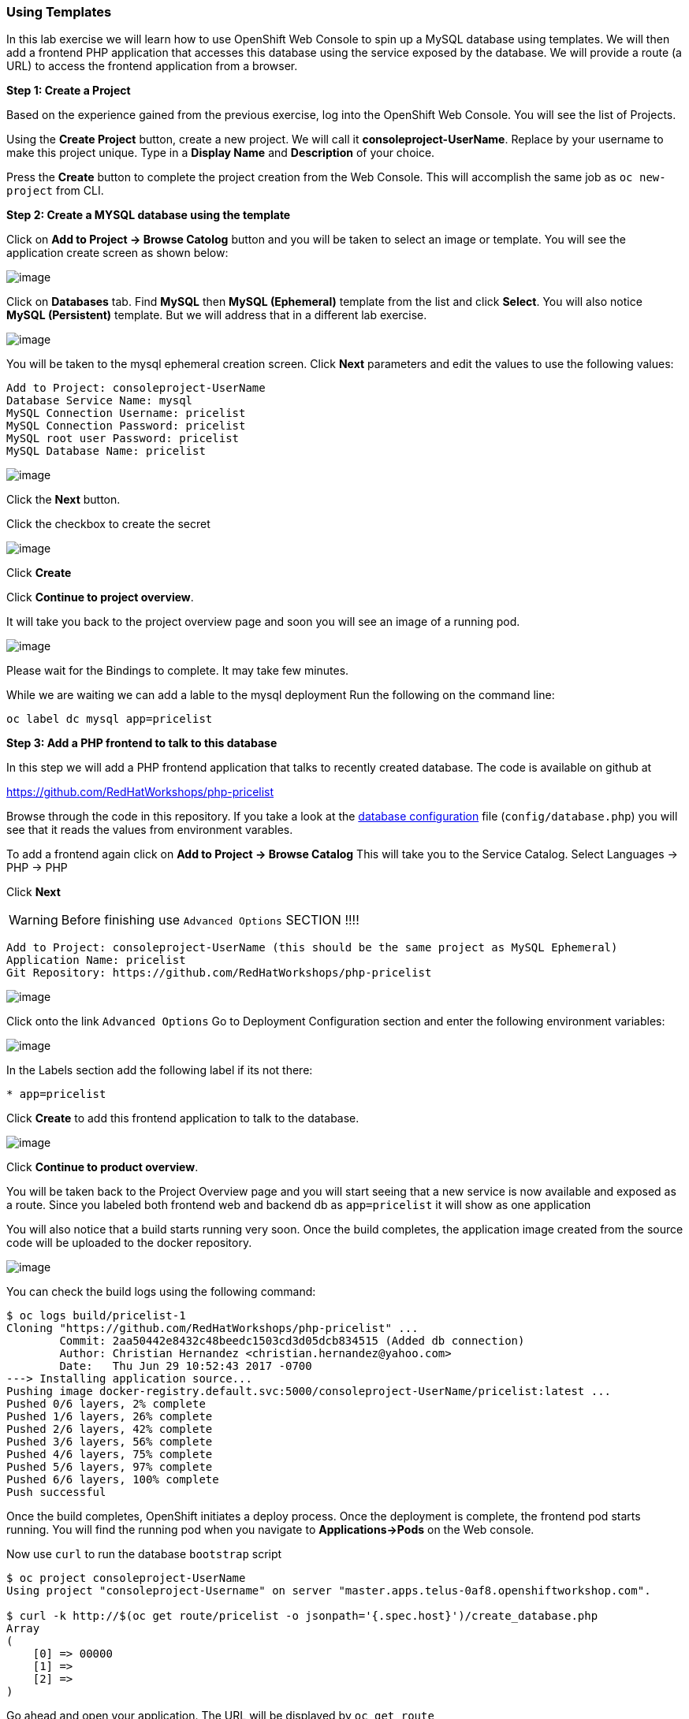 [[using-templates]]
Using Templates
~~~~~~~~~~~~~~~

In this lab exercise we will learn how to use OpenShift Web Console to
spin up a MySQL database using templates. We will then add a frontend
PHP application that accesses this database using the service exposed by
the database. We will provide a route (a URL) to access the frontend
application from a browser.

*Step 1: Create a Project*

Based on the experience gained from the previous exercise, log into the
OpenShift Web Console. You will see the list of Projects.

Using the *Create Project* button, create a new project. We will call it
*consoleproject-UserName*. Replace by your username to make this project
unique. Type in a *Display Name* and *Description* of your choice.

Press the *Create* button to complete the project creation from the Web
Console. This will accomplish the same job as `oc new-project` from CLI.

*Step 2: Create a MYSQL database using the template*

Click on *Add to Project -> Browse Catolog* button and you will be taken to select an
image or template. You will see the application create screen as shown
below:

image::images/service_catalog2.png[image]

Click on *Databases* tab. Find *MySQL* then *MySQL (Ephemeral)*
template from the list and click *Select*. You will also notice *MySQL
(Persistent)* template. But we will address that in a different lab
exercise.

image::images/mysql_ephemeral_template.png[image]

You will be taken to the mysql ephemeral creation screen. Click *Next*
parameters and edit the values to use the following values:

....
Add to Project: consoleproject-UserName
Database Service Name: mysql
MySQL Connection Username: pricelist
MySQL Connection Password: pricelist
MySQL root user Password: pricelist
MySQL Database Name: pricelist
....

image::images/mysql_ephemeral_creation.png[image]

Click the *Next* button.

Click the checkbox to create the secret

image::images/mysql_secret_binding.png[image]

Click *Create*

Click *Continue to project overview*.

It will take you back to the project overview page and soon you will see
an image of a running pod.

image::images/mysql_pod_on_proj_overview.png[image]

Please wait for the Bindings to complete. It may take few minutes.

While we are waiting we can add a lable to the mysql deployment
Run the following on the command line:
****
 oc label dc mysql app=pricelist
****

*Step 3: Add a PHP frontend to talk to this database*

In this step we will add a PHP frontend application that talks to
recently created database. The code is available on github at

https://github.com/RedHatWorkshops/php-pricelist

Browse through the code in this repository. If you take a look at the
link:https://raw.githubusercontent.com/RedHatWorkshops/php-pricelist/master/config/database.php[database configuration] file (`config/database.php`) you will see that
it reads the values from environment varables.

To add a frontend again click on *Add to Project -> Browse Catalog*
This will take you to the Service Catalog.
Select Languages -> PHP -> PHP

Click *Next*

****
WARNING: Before finishing use `Advanced Options` SECTION !!!!
*****
.....
Add to Project: consoleproject-UserName (this should be the same project as MySQL Ephemeral)
Application Name: pricelist
Git Repository: https://github.com/RedHatWorkshops/php-pricelist
.....

image::images/php.png[image]



Click onto the link `Advanced Options`
Go to Deployment Configuration section and enter the
following environment variables:

image::images/dbtest_deployment_env.png[image]

In the Labels section add the following label if its not there:

....
* app=pricelist
....

Click *Create* to add this frontend application to talk to the database.

image::images/cakephp_confirm.png[image]

Click *Continue to product overview*.

You will be taken back to the Project Overview page and you will start
seeing that a new service is now available and exposed as a route. Since
you labeled both frontend web and backend db as `app=pricelist` it will
show as one application

You will also notice that a build starts running very soon. Once the
build completes, the application image created from the source code will
be uploaded to the docker repository.

image::images/console_project_overview.png[image]

You can check the build logs using the following command:

....
$ oc logs build/pricelist-1
Cloning "https://github.com/RedHatWorkshops/php-pricelist" ...
	Commit:	2aa50442e8432c48beedc1503cd3d05dcb834515 (Added db connection)
	Author:	Christian Hernandez <christian.hernandez@yahoo.com>
	Date:	Thu Jun 29 10:52:43 2017 -0700
---> Installing application source...
Pushing image docker-registry.default.svc:5000/consoleproject-UserName/pricelist:latest ...
Pushed 0/6 layers, 2% complete
Pushed 1/6 layers, 26% complete
Pushed 2/6 layers, 42% complete
Pushed 3/6 layers, 56% complete
Pushed 4/6 layers, 75% complete
Pushed 5/6 layers, 97% complete
Pushed 6/6 layers, 100% complete
Push successful
....

Once the build completes, OpenShift initiates a deploy process. Once the
deployment is complete, the frontend pod starts running. You will find
the running pod when you navigate to *Applications->Pods* on the Web
console.

Now use `curl` to run the database `bootstrap` script
....
$ oc project consoleproject-UserName
Using project "consoleproject-Username" on server "master.apps.telus-0af8.openshiftworkshop.com".

$ curl -k http://$(oc get route/pricelist -o jsonpath='{.spec.host}')/create_database.php
Array
(
    [0] => 00000
    [1] =>
    [2] =>
)

....

Go ahead and open your application. The URL will be displayed by `oc get route`

....
$ oc get route
NAME        HOST/PORT                                                    PATH       SERVICES    PORT       TERMINATION   WILDCARD
pricelist   pricelist-consoleproject-Username.apps.telus-0af8.openshiftworkshop.com pricelist   8080-tcp      None
....

When you open your application, click on the "Create Record" button and create a record.
Once you added a record, click on "Read Records". The page should look
like this.

image::images/application_create_screen.png[image]

You can verify this by logging into the database using `oc rsh`

....
$ oc get pods
NAME                READY     STATUS      RESTARTS   AGE
mysql-1-rxnlp       1/1       Running     0          25m
pricelist-1-build   0/1       Completed   0          13m
pricelist-1-z55t2   1/1       Running     0          12m
....

Here you'll notice that the database pod is called `mysql-1-rxnlp`. Login
to this pod using `oc rsh`

....
$ oc rsh mysql-1-rxnlp
sh-4.2$
....

Run `mysql -u root pricelist` to login and run the query.
....
sh-4.2$ mysql -u root pricelist
Welcome to the MySQL monitor.  Commands end with ; or \g.
Your MySQL connection id is 326
Server version: 5.7.16 MySQL Community Server (GPL)

Copyright (c) 2000, 2016, Oracle and/or its affiliates. All rights reserved.

Oracle is a registered trademark of Oracle Corporation and/or its
affiliates. Other names may be trademarks of their respective
owners.

Type 'help;' or '\h' for help. Type '\c' to clear the current input statement.

mysql> SELECT * FROM products;
+----+-----------+----------------------------------------------+-------+-------------+---------------------+---------------------+
| id | name      | description                                  | price | category_id | created             | modified            |
+----+-----------+----------------------------------------------+-------+-------------+---------------------+---------------------+
| 14 | OpenShift | Build, deploy, and manage your applications! |  5000 |           4 | 2017-08-21 22:06:28 | 2017-08-21 22:06:28 |
+----+-----------+----------------------------------------------+-------+-------------+---------------------+---------------------+
1 row in set (0.00 sec)

mysql> \q
....

In this lab exercise you have seen a complete web application deployed
using OpenShift templates in two parts. First we deployed the MySQL
database. We added data manually by getting into the pod. Then we added
the frontend code that was built using the OpenShift S2I process. You
configured this frontend application to access the database using a
service, in this case, the ``mysql'' service. The frontend is made
accessible using a route for which you gave a URL.

link:https://github.com/RedHatWorkshops/openshiftv3-workshop/blob/master/0_toc.adoc[Table Of Contents]
